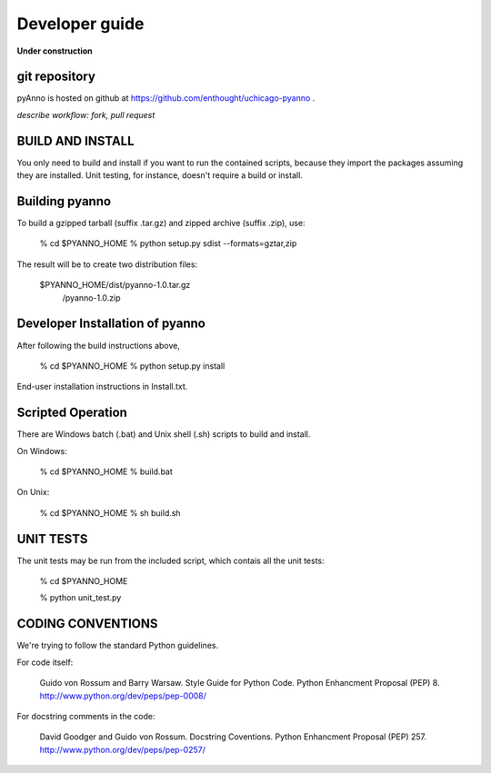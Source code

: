 Developer guide
===============

**Under construction**

git repository
--------------

pyAnno is hosted on github at https://github.com/enthought/uchicago-pyanno .

*describe workflow: fork, pull request*


BUILD AND INSTALL
------------------------------------------------------------
You only need to build and install if you want to run
the contained scripts, because they import the packages
assuming they are installed.  Unit testing, for instance,
doesn't require a build or install.

Building pyanno
----------------------------------------
To build a gzipped tarball (suffix .tar.gz)
and zipped archive (suffix .zip), use:

    % cd $PYANNO_HOME
    % python setup.py sdist --formats=gztar,zip

The result will be to create two distribution
files:

    $PYANNO_HOME/dist/pyanno-1.0.tar.gz
                     /pyanno-1.0.zip

Developer Installation of pyanno
----------------------------------------
After following the build instructions above,

    % cd $PYANNO_HOME
    % python setup.py install

End-user installation instructions in Install.txt.


Scripted Operation
----------------------------------------
There are Windows batch (.bat) and Unix shell (.sh) scripts
to build and install.  

On Windows:

     % cd $PYANNO_HOME
     % build.bat

On Unix:

     % cd $PYANNO_HOME
     % sh build.sh



UNIT TESTS
------------------------------------------------------------
The unit tests may be run from the included script,
which contais all the unit tests:

     % cd $PYANNO_HOME

     % python unit_test.py



CODING CONVENTIONS
------------------------------------------------------------
We're trying to follow the standard Python guidelines.

For code itself:

    Guido von Rossum and Barry Warsaw.
    Style Guide for Python Code.  
    Python Enhancment Proposal (PEP) 8.
    http://www.python.org/dev/peps/pep-0008/

For docstring comments in the code:

    David Goodger and Guido von Rossum.
    Docstring Coventions.
    Python Enhancment Proposal (PEP) 257.
    http://www.python.org/dev/peps/pep-0257/



